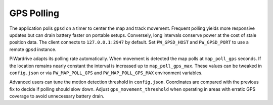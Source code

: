 GPS Polling
-----------

The application polls ``gpsd`` on a timer to center the map and track
movement. Frequent polling yields more responsive updates but can drain
battery faster on portable setups. Conversely, long intervals conserve
power at the cost of stale position data. The client connects to
``127.0.0.1:2947`` by default. Set ``PW_GPSD_HOST`` and
``PW_GPSD_PORT`` to use a remote ``gpsd`` instance.

PiWardrive adapts its polling rate automatically. When movement is
detected the map polls at ``map_poll_gps`` seconds. If the location
remains nearly constant the interval is increased up to
``map_poll_gps_max``. These values can be tweaked in
``config.json`` or via ``PW_MAP_POLL_GPS`` and
``PW_MAP_POLL_GPS_MAX`` environment variables.

Advanced users can tune the motion detection threshold in ``config.json``.
Coordinates are compared with the previous fix to decide if polling should slow
down. Adjust ``gps_movement_threshold`` when operating in areas with erratic GPS
coverage to avoid unnecessary battery drain.

